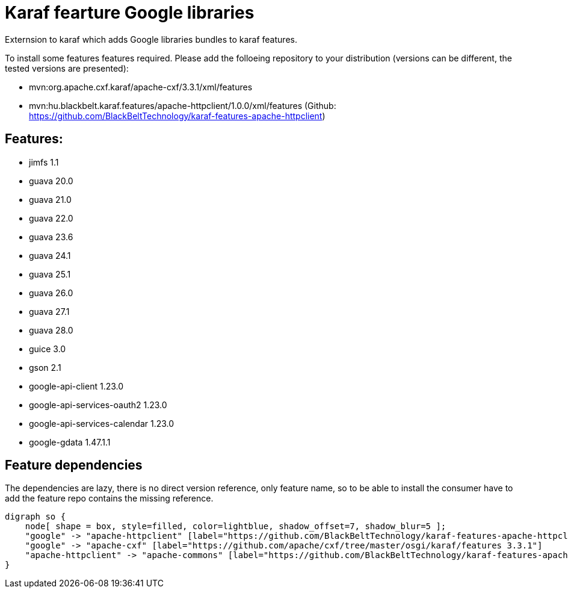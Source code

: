# Karaf fearture Google libraries

Externsion to karaf which adds Google libraries bundles to karaf features.

To install some features features required. Please add the folloeing repository to your distribution (versions can be different, the tested versions are presented): 

- mvn:org.apache.cxf.karaf/apache-cxf/3.3.1/xml/features 
- mvn:hu.blackbelt.karaf.features/apache-httpclient/1.0.0/xml/features (Github: https://github.com/BlackBeltTechnology/karaf-features-apache-httpclient)

## Features:
- jimfs 1.1
- guava 20.0
- guava 21.0
- guava 22.0
- guava 23.6
- guava 24.1
- guava 25.1
- guava 26.0
- guava 27.1
- guava 28.0
- guice 3.0
- gson 2.1
- google-api-client 1.23.0
- google-api-services-oauth2 1.23.0
- google-api-services-calendar 1.23.0
- google-gdata 1.47.1.1

## Feature dependencies

The dependencies are lazy, there is no direct version reference, only feature name, so to be able to install
the consumer have to add the feature repo contains the missing reference.

[graphviz]
....
digraph so {
    node[ shape = box, style=filled, color=lightblue, shadow_offset=7, shadow_blur=5 ];
    "google" -> "apache-httpclient" [label="https://github.com/BlackBeltTechnology/karaf-features-apache-httpclient 1.0.0"]
    "google" -> "apache-cxf" [label="https://github.com/apache/cxf/tree/master/osgi/karaf/features 3.3.1"]
    "apache-httpclient" -> "apache-commons" [label="https://github.com/BlackBeltTechnology/karaf-features-apache-commons 1.0.5"]
}
....